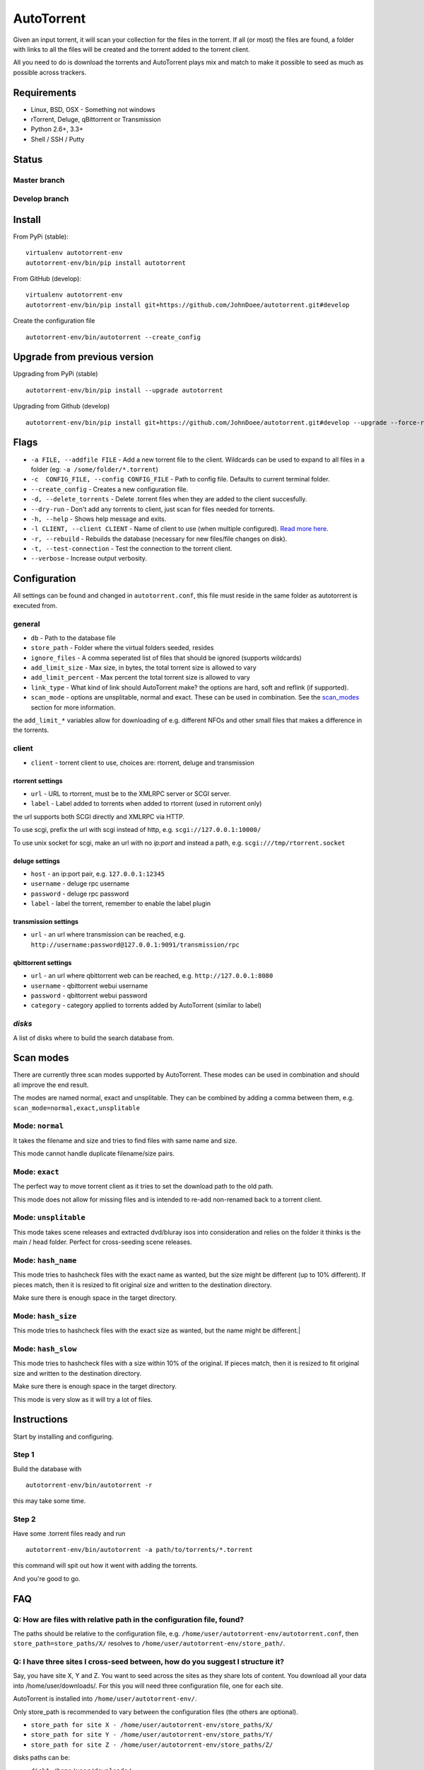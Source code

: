AutoTorrent
===========

Given an input torrent, it will scan your collection for the files in
the torrent. If all (or most) the files are found, a folder with links to all the
files will be created and the torrent added to the torrent client.

All you need to do is download the torrents and AutoTorrent plays mix and match
to make it possible to seed as much as possible across trackers.

Requirements
------------

- Linux, BSD, OSX - Something not windows
- rTorrent, Deluge, qBittorrent or Transmission
- Python 2.6+, 3.3+
- Shell / SSH / Putty

Status
------

Master branch
~~~~~~~~~~~~~~
.. image:: https://coveralls.io/repos/github/JohnDoee/autotorrent/badge.svg?branch=master
   :target: https://coveralls.io/github/JohnDoee/autotorrent?branch=master
.. image:: https://travis-ci.org/JohnDoee/autotorrent.svg?branch=master
   :target: https://travis-ci.org/JohnDoee/autotorrent


Develop branch
~~~~~~~~~~~~~~
.. image:: https://coveralls.io/repos/github/JohnDoee/autotorrent/badge.svg?branch=develop
   :target: https://coveralls.io/github/JohnDoee/autotorrent?branch=develop
.. image:: https://travis-ci.org/JohnDoee/autotorrent.svg?branch=develop
   :target: https://travis-ci.org/JohnDoee/autotorrent

Install
-------

From PyPi (stable):
::

    virtualenv autotorrent-env
    autotorrent-env/bin/pip install autotorrent

From GitHub (develop):
::

    virtualenv autotorrent-env
    autotorrent-env/bin/pip install git+https://github.com/JohnDoee/autotorrent.git#develop

Create the configuration file
::

    autotorrent-env/bin/autotorrent --create_config

Upgrade from previous version
-----------------------------

Upgrading from PyPi (stable)
::

    autotorrent-env/bin/pip install --upgrade autotorrent

Upgrading from Github (develop)
::

    autotorrent-env/bin/pip install git+https://github.com/JohnDoee/autotorrent.git#develop --upgrade --force-reinstall

Flags
-------------
- ``-a FILE, --addfile FILE`` - Add a new torrent file to the client. Wildcards can be used to expand to all files in a folder (eg: ``-a /some/folder/*.torrent``)
- ``-c  CONFIG_FILE, --config CONFIG_FILE`` - Path to config file. Defaults to current terminal folder.
- ``--create_config`` - Creates a new configuration file.
- ``-d, --delete_torrents`` - Delete .torrent files when they are added to the client succesfully.
- ``--dry-run`` - Don't add any torrents to client, just scan for files needed for torrents.
- ``-h, --help`` - Shows help message and exits.
- ``-l CLIENT, --client CLIENT`` - Name of client to use (when multiple configured). `Read more here <#q-can-i-have-multiple-clients-configured-simultaneously>`_.
- ``-r, --rebuild`` - Rebuilds the database (necessary for new files/file changes on disk).
- ``-t, --test-connection`` - Test the connection to the torrent client.
- ``--verbose`` - Increase output verbosity.

Configuration
-------------

All settings can be found and changed in ``autotorrent.conf``, this file
must reside in the same folder as autotorrent is executed from.

general
~~~~~~~

-  ``db`` - Path to the database file
-  ``store_path`` - Folder where the virtual folders seeded, resides
-  ``ignore_files`` - A comma seperated list of files that should be
   ignored (supports wildcards)
-  ``add_limit_size`` - Max size, in bytes, the total torrent size is
   allowed to vary
-  ``add_limit_percent`` - Max percent the total torrent size is allowed
   to vary
-  ``link_type`` - What kind of link should AutoTorrent make? the options are
   hard, soft and reflink (if supported).
-  ``scan_mode`` - options are unsplitable, normal and exact. These can be used
   in combination. See the `scan_modes <#scan-modes>`_ section for more information.

the ``add_limit_*`` variables allow for downloading of e.g. different
NFOs and other small files that makes a difference in the torrents.

client
~~~~~~

-  ``client`` - torrent client to use, choices are: rtorrent, deluge and transmission

rtorrent settings
*****************
-  ``url`` - URL to rtorrent, must be to the XMLRPC server or SCGI server.
-  ``label`` - Label added to torrents when added to rtorrent (used in
   rutorrent only)

the url supports both SCGI directly and XMLRPC via HTTP.

To use scgi, prefix the url with scgi instead of http, e.g. ``scgi://127.0.0.1:10000/``

To use unix socket for scgi, make an url with no `ip:port` and instead a path, e.g. ``scgi:///tmp/rtorrent.socket``

deluge settings
***************
- ``host`` - an ip:port pair, e.g. ``127.0.0.1:12345``
- ``username`` - deluge rpc username
- ``password`` - deluge rpc password
- ``label`` - label the torrent, remember to enable the label plugin

transmission settings
*********************
- ``url`` - an url where transmission can be reached, e.g. ``http://username:password@127.0.0.1:9091/transmission/rpc``

qbittorrent settings
*********************
- ``url`` - an url where qbittorrent web can be reached, e.g. ``http://127.0.0.1:8080``
- ``username`` - qbittorrent webui username
- ``password`` - qbittorrent webui password
- ``category`` - category applied to torrents added by AutoTorrent (similar to label)

`disks`
~~~~~~~~~~

A list of disks where to build the search database from.

Scan modes
----------

There are currently three scan modes supported by AutoTorrent. These modes can be
used in combination and should all improve the end result.

The modes are named normal, exact and unsplitable. They can be combined by adding a comma
between them, e.g. ``scan_mode=normal,exact,unsplitable``

Mode: ``normal``
~~~~~~~~~~~~~~~~~~~~~~~~

It takes the filename and size and tries to find files with same name and size.

This mode cannot handle duplicate filename/size pairs.

Mode: ``exact``
~~~~~~~~~~~~~~~~~~~~~~~

The perfect way to move torrent client as it tries to set the download path to the old path.

This mode does not allow for missing files and is intended to re-add non-renamed back to a torrent client.

Mode: ``unsplitable``
~~~~~~~~~~~~~~~~~~~~~~~~~~~~~

This mode takes scene releases and extracted dvd/bluray isos into consideration and relies on the folder it thinks
is the main / head folder. Perfect for cross-seeding scene releases.

Mode: ``hash_name``
~~~~~~~~~~~~~~~~~~~~~~~~~~~

This mode tries to hashcheck files with the exact name as wanted, but the size might be different (up to 10% different).
If pieces match, then it is resized to fit original size and written to the destination directory.

Make sure there is enough space in the target directory.

Mode: ``hash_size``
~~~~~~~~~~~~~~~~~~~~~~~~~~~

This mode tries to hashcheck files with the exact size as wanted, but the name might be different.|

Mode: ``hash_slow``
~~~~~~~~~~~~~~~~~~~~~~~~~~~

This mode tries to hashcheck files with a size within 10% of the original.
If pieces match, then it is resized to fit original size and written to the destination directory.

Make sure there is enough space in the target directory.

This mode is very slow as it will try a lot of files.

Instructions
------------

Start by installing and configuring.

Step 1
~~~~~~~~~~~~~~~
Build the database with

::

    autotorrent-env/bin/autotorrent -r

this may take some time.

Step 2
~~~~~~~~~~~~~~~
Have some .torrent files ready and run

::

    autotorrent-env/bin/autotorrent -a path/to/torrents/*.torrent

this command will spit out how it went with adding the torrents.

And you're good to go.

FAQ
---

Q: How are files with relative path in the configuration file, found?
~~~~~~~~~~~~~~~~~~~~~~~~~~~~~~~~~~~~~~~~~~~~~~~~~~~~~~~~~~~~~~~~~~~~~~~~~~~~~~~~~
The paths should be relative to the configuration file, e.g. ``/home/user/autotorrent-env/autotorrent.conf``,
then ``store_path=store_paths/X/`` resolves to ``/home/user/autotorrent-env/store_path/``.


Q: I have three sites I cross-seed between, how do you suggest I structure it?
~~~~~~~~~~~~~~~~~~~~~~~~~~~~~~~~~~~~~~~~~~~~~~~~~~~~~~~~~~~~~~~~~~~~~~~~~~~~~~~~~
Say, you have site X, Y and Z. You want to seed across the sites as they share lots of content.
You download all your data into /home/user/downloads/. For this you will need three configuration file, one for each site.

AutoTorrent is installed into ``/home/user/autotorrent-env/``.

Only store_path is recommended to vary between the configuration files (the others are optional).

- ``store_path for site X - /home/user/autotorrent-env/store_paths/X/``
- ``store_path for site Y - /home/user/autotorrent-env/store_paths/Y/``
- ``store_path for site Z - /home/user/autotorrent-env/store_paths/Z/``

disks paths can be:

- ``disk1=/home/user/downloads/``
- ``disk2=/home/user/autotorrent-env/store_paths/X/``
- ``disk3=/home/user/autotorrent-env/store_paths/Y/``
- ``disk4=/home/user/autotorrent-env/store_paths/Z/``

Q: Can I use the same Database file for several configuration files?
~~~~~~~~~~~~~~~~~~~~~~~~~~~~~~~~~~~~~~~~~~~~~~~~~~~~~~~~~~~~~~~~~~~~~
Yes, if they have the same disks. Don't worry about adding the `store_path` to the disks, AutoTorrent will figure it out.

Q: What problems can occur?
~~~~~~~~~~~~~~~~~~~~~~~~~~~
One big problem is that the files are not checked for their actual content, just if their filename matches and size matches.
If AutoTorrent tries to use a file that is not complete, then you can end up sending loads of garbage to innocent peers,
alhough they should blackball you quite fast.

Q: I want to cross-seed RARed scene releases, what do you think about that?
~~~~~~~~~~~~~~~~~~~~~~~~~~~~~~~~~~~~~~~~~~~~~~~~~~~~~~~~~~~~~~~~~~~~~~~~~~~~~~~~~
The actual .rar files must be completely downloaded and the same size. Things that can vary are: nfos, sfvs, samples and subs.

The releases must also have an sfv in the same folder as the rar files files.

Q: What are hardlinks and what are the risks or problems associated with using them?
~~~~~~~~~~~~~~~~~~~~~~~~~~~~~~~~~~~~~~~~~~~~~~~~~~~~~~~~~~~~~~~~~~~~~~~~~~~~~~~~~~~~~~~
See: http://www.cyberciti.biz/tips/understanding-unixlinux-symbolic-soft-and-hard-links.html

.. _clients:

Q: Can I have multiple clients configured simultaneously?
~~~~~~~~~~~~~~~~~~~~~~~~~~~~~~~~~~~~~~~~~~~~~~~~~~~~~~~~~~~~~~~
Yes, this can be done by prefixing a name of your choosing, with ``client-``. For example, you can name the section ``client-goodclient`` instead of just ``client``. Then specify the new client/name without the prefix using the commandline argument

::
    autotorrent -l goodclient


Docker
------

Volumes
~~~~~~~

- ``/config`` - Where the config and database are stored
- ``/torrents`` - A pseudo torrent "watch" folder. All ``.torrent`` files in it will be parsed
- ``/downloads`` - Your torrent downloads directory
- ``/virtual-seed`` - Where the cross seed torrent data will be linked to


Configuration
~~~~~~~~~~~~~

The following settings in autotorrent.conf should be set as such:

::

    [general]
    store_path = /virtual-seed/
 
    [disks]
    disk1 = /downloads/
 
Run
~~~

Run the container and use ``EXTRA_ARGS`` to append any arguments, such as ``--delete_torrents``.

``docker run -v /my/volumes/autotorrent:/config -v /my/volumes/watch:/torrents -v /my/volumes/downloads:/downloads -v /my/volumes/cross-seeded-data:/downloads -e EXTRA_ARGS="-d" charlocharlie/autotorrent``


License
-------

MIT, see `LICENSE <../master/LICENSE>`_
